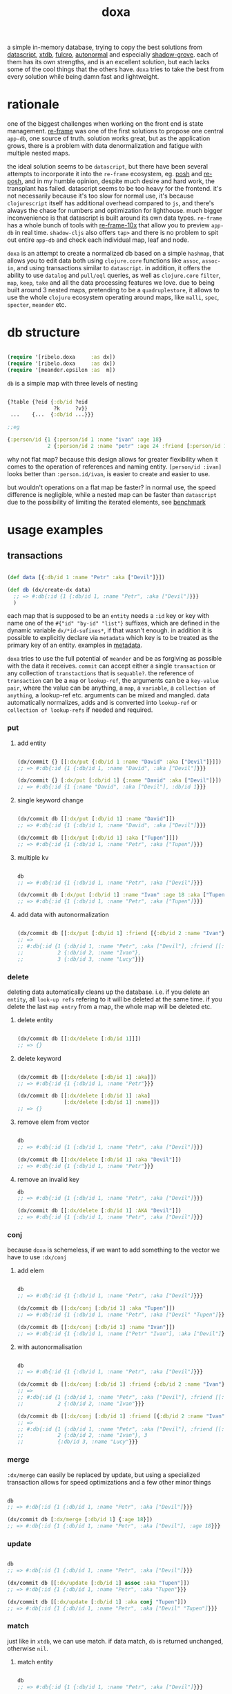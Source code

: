 #+TITLE: doxa

[[https://clojars.org/com.github.ribelo/doxa][https://img.shields.io/clojars/v/com.github.ribelo/doxa.svg]]

a simple in-memory database, trying to copy the best solutions from [[https://github.com/tonsky/datascript][datascript]],
[[https://github.com/xtdb/xtdb/][xtdb]], [[https://github.com/fulcrologic/fulcro][fulcro]], [[https://github.com/lilactown/autonormal][autonormal]] and especially [[https://github.com/thheller/shadow-experiments/blob/master/src/main/shadow/experiments/grove/db.cljc][shadow-grove]]. each of them has its own
strengths, and is an excellent solution, but each lacks some of the cool things
that the others have. =doxa= tries to take the best from every solution while
being damn fast and lightweight.

* rationale

one of the biggest challenges when working on the front end is state management.
[[https://github.com/day8/re-frame][re-frame]] was one of the first solutions to propose one central =app-db=, one source of
truth. solution works great, but as the application grows, there is a problem
with data denormalization and fatigue with multiple nested maps.

the ideal solution seems to be =datascript=, but there have been several attempts
to incorporate it into the =re-frame= ecosystem, eg. [[https://github.com/mpdairy/posh][posh]] and [[https://github.com/denistakeda/re-posh][re-posh]], and in my
humble opinion, despite much desire and hard work, the transplant has failed.
datascript seems to be too heavy for the frontend. it's not necessarily because
it's too slow for normal use, it's because =clojurescript= itself has additional
overhead compared to =js=, and there's always the chase for numbers and
optimization for lighthouse. much bigger inconvenience is that
datascript is built around its own data types. =re-frame= has a whole bunch of
tools with [[https://github.com/day8/re-frame-10x][re-frame-10x]] that allow you to preview =app-db= in real time.
=shadow-cljs= also offers =tap>= and there is no problem to spit out entire =app-db=
and check each individual map, leaf and node.

=doxa= is an attempt to create a normalized db based on a simple =hashmap=, that
allows you to edit data both using =clojure.core= functions like =assoc=, =assoc-in=,
and using transactions similar to =datascript=. in addition, it offers the ability
to use =datalog= and =pull/eql= queries, as well as =clojure.core= =filter=, =map=,
=keep=, =take= and all the data processing features we love. due to being built
around 3 nested maps, pretending to be a =quadruplestore=, it allows to use the whole
=clojure= ecosystem operating around maps, like =malli=, =spec=, =specter=, =meander= etc.

* db structure
:PROPERTIES:
:ID:       b281c1be-a657-4a21-a828-99e929558302
:END:

#+begin_src clojure :results silent :exports code

(require '[ribelo.doxa     :as dx])
(require '[ribelo.doxa     :as dx])
(require '[meander.epsilon :as  m])

#+end_src

=db= is a simple map with three levels of nesting

#+begin_src clojure :results silent :exports code

{?table {?eid {:db/id ?eid
               ?k     ?v}}
 ...    {...  {:db/id ...}}}

;;eg

{:person/id {1 {:person/id 1 :name "ivan" :age 18}
             2 {:person/id 2 :name "petr" :age 24 :friend [:person/id 1]}}}

#+end_src

why not flat map? because this design allows for greater flexibility when it
comes to the operation of references and naming entity. =[person/id :ivan]= looks
better than =:person.id/ivan=, is easier to create and easier to use.

but wouldn't operations on a flat map be faster? in normal use, the speed
difference is negligible, while a nested map can be faster than =datascript= due
to the possibility of limiting the iterated elements, see [[https://github.com/ribelo/doxa#can-we-be-faster-than-datascript-yes][benchmark]]

* usage examples

** transactions

#+begin_src clojure :results silent

(def data [{:db/id 1 :name "Petr" :aka ["Devil"]}])

(def db (dx/create-dx data)
  ;; => #:db{:id {1 {:db/id 1, :name "Petr", :aka ["Devil"]}}}
  )

#+end_src

each map that is supposed to be an =entity= needs a =:id= key or key with name one
of the =#{"id" "by-id" "list"}= suffixes, which are defined in the dynamic
variable =dx/*id-sufixes*=, if that wasn't enough. in addition it is possible to
explicitly declare via =metadata= which key is to be treated as the primary key of
an entity. examples in [[https://github.com/ribelo/doxa#with-metadata][metadata]].

=doxa= tries to use the full potential of =meander= and be as forgiving as possible
with the data it receives. =commit= can accept either a single =transaction= or any
collection of =transtactions= that is =sequable?=. the reference of =transaction= can
be a =map= or =lookup-ref=, the arguments can be a =key-value pair=, where the value
can be anything, a =map=, a =variable=, a =collection of anything=, a lookup-ref etc.
arguments can be mixed and mangled. data automatically normalizes, adds and is
converted into =lookup-ref= or =collection of lookup-refs= if needed and required.

*** put

**** add entity

#+begin_src clojure :results silent :exports code

(dx/commit {} [[:dx/put {:db/id 1 :name "David" :aka ["Devil"]}]])
;; => #:db{:id {1 {:db/id 1, :name "David", :aka ["Devil"]}}}

(dx/commit {} [:dx/put [:db/id 1] {:name "David" :aka ["Devil"]}])
;; => #:db{:id {1 {:name "David", :aka ["Devil"], :db/id 1}}}

#+end_src


**** single keyword change

#+begin_src clojure :results silent :exports code

(dx/commit db [[:dx/put [:db/id 1] :name "David"]])
;; => #:db{:id {1 {:db/id 1, :name "David", :aka ["Devil"]}}}

(dx/commit db [[:dx/put [:db/id 1] :aka ["Tupen"]]])
;; => #:db{:id {1 {:db/id 1, :name "Petr", :aka ["Tupen"]}}}

#+end_src

**** multiple kv

#+begin_src clojure :results silent :exports code

db
;; => #:db{:id {1 {:db/id 1, :name "Petr", :aka ["Devil"]}}}

(dx/commit db [:dx/put [:db/id 1] :name "Ivan" :age 18 :aka ["Tupen"]])
;; => #:db{:id {1 {:db/id 1, :name "Petr", :aka ["Tupen"]}}}
#+end_src


**** add data with autonormalization

#+begin_src clojure :results silent :exports code

(dx/commit db [[:dx/put [:db/id 1] :friend [{:db/id 2 :name "Ivan"} {:db/id 3 :name "Lucy"}]]])
;; =>
;; #:db{:id {1 {:db/id 1, :name "Petr", :aka ["Devil"], :friend [[:db/id 2] [:db/id 3]]},
;;           2 {:db/id 2, :name "Ivan"},
;;           3 {:db/id 3, :name "Lucy"}}}

#+end_src

*** delete

deleting data automatically cleans up the database. i.e. if you delete an
=entity=, all =look-up refs= refering to it will be deleted at the same time. if you
delete the last =map entry= from a map, the whole map will be deleted etc.


**** delete entity

#+begin_src clojure :results silent :exports code

(dx/commit db [[:dx/delete [:db/id 1]]])
;; => {}

#+end_src


**** delete keyword

#+begin_src clojure :results silent :exports code

(dx/commit db [[:dx/delete [:db/id 1] :aka]])
;; => #:db{:id {1 {:db/id 1, :name "Petr"}}}

(dx/commit db [[:dx/delete [:db/id 1] :aka]
               [:dx/delete [:db/id 1] :name]])
;; => {}

#+end_src


**** remove elem from vector

#+begin_src clojure :results silent :exports code

db
;; => #:db{:id {1 {:db/id 1, :name "Petr", :aka ["Devil"]}}}

(dx/commit db [[:dx/delete [:db/id 1] :aka "Devil"]])
;; => #:db{:id {1 {:db/id 1, :name "Petr"}}}

#+end_src


**** remove an invalid key

#+begin_src clojure :results silent :exports code
db
;; => #:db{:id {1 {:db/id 1, :name "Petr", :aka ["Devil"]}}}

(dx/commit db [[:dx/delete [:db/id 1] :AKA "Devil"]])
;; => #:db{:id {1 {:db/id 1, :name "Petr", :aka ["Devil"]}}}

#+end_src


*** conj

because =doxa= is schemeless, if we want to add something to the vector we have to
use =:dx/conj=

**** add elem

#+begin_src clojure :results silent :exports code

db
;; => #:db{:id {1 {:db/id 1, :name "Petr", :aka ["Devil"]}}}

(dx/commit db [[:dx/conj [:db/id 1] :aka "Tupen"]])
;; => #:db{:id {1 {:db/id 1, :name "Petr", :aka ["Devil" "Tupen"]}}}

(dx/commit db [[:dx/conj [:db/id 1] :name "Ivan"]])
;; => #:db{:id {1 {:db/id 1, :name ["Petr" "Ivan"], :aka ["Devil"]}}}

#+end_src


**** with autonormalisation

#+begin_src clojure :results silent :exports code

db
;; => #:db{:id {1 {:db/id 1, :name "Petr", :aka ["Devil"]}}}

(dx/commit db [[:dx/conj [:db/id 1] :friend {:db/id 2 :name "Ivan"}]])
;; =>
;; #:db{:id {1 {:db/id 1, :name "Petr", :aka ["Devil"], :friend [[:db/id 2]]},
;;           2 {:db/id 2, :name "Ivan"}}}

(dx/commit db [[:dx/conj [:db/id 1] :friend [{:db/id 2 :name "Ivan"} {:db/id 3 :name "Lucy"}]]])
;; =>
;; #:db{:id {1 {:db/id 1, :name "Petr", :aka ["Devil"], :friend [[:db/id 2] [:db/id 3]]},
;;           2 {:db/id 2, :name "Ivan"}, 3
;;           {:db/id 3, :name "Lucy"}}}

#+end_src

*** merge

=:dx/merge= can easily be replaced by update, but using a specialized transaction
allows for speed optimizations and a few other minor things

#+begin_src clojure :results silent :exports code

db
;; => #:db{:id {1 {:db/id 1, :name "Petr", :aka ["Devil"]}}}

(dx/commit db [:dx/merge [:db/id 1] {:age 18}])
;; => #:db{:id {1 {:db/id 1, :name "Petr", :aka ["Devil"], :age 18}}}
#+end_src


*** update

#+begin_src clojure :results silent :exports code

db
;; => #:db{:id {1 {:db/id 1, :name "Petr", :aka ["Devil"]}}}

(dx/commit db [[:dx/update [:db/id 1] assoc :aka "Tupen"]])
;; => #:db{:id {1 {:db/id 1, :name "Petr", :aka "Tupen"}}}

(dx/commit db [[:dx/update [:db/id 1] :aka conj "Tupen"]])
;; => #:db{:id {1 {:db/id 1, :name "Petr", :aka ["Devil" "Tupen"]}}}

#+end_src


*** match

just like in =xtdb=, we can use match. if data match, =db= is returned unchanged,
otherwise =nil=.


**** match entity

#+begin_src clojure :results silent :exports code

db
;; => #:db{:id {1 {:db/id 1, :name "Petr", :aka ["Devil"]}}}

(dx/commit db [[:dx/match [:db/id 1] {:db/id 1 :name "Petr", :aka ["Devil"]}]])
;; => #:db{:id {1 {:db/id 1, :name "Petr", :aka ["Devil"]}}}

#+end_src


**** match keyword

#+begin_src clojure :results silent :exports code

db
;; => #:db{:id {1 {:db/id 1, :name "Petr", :aka ["Devil"]}}}

(dx/commit db [[:dx/match [:db/id 1] :aka ["Devil"]]])
;; => #:db{:id {1 {:db/id 1, :name "Petr", :aka ["Devil"]}}}

#+end_src

**** conditional put


#+begin_src clojure :results silent :exports code

db
;; => #:db{:id {1 {:db/id 1, :name "Petr", :aka ["Devil"]}}}

(dx/commit db [[:dx/match [:db/id 1] :aka ["Devil"]]
               [:dx/put   [:db/id 1] :aka ["Tupen"]]])
;; => #:db{:id {1 {:db/id 1, :name "Petr", :aka ["Tupen"]}}}

#+end_src


**** conditional delete

#+begin_src clojure :results silent :exports code

db
;; => #:db{:id {1 {:db/id 1, :name "Petr", :aka ["Devil"]}}}

(dx/commit db [[:dx/match  [:db/id 1]  :aka ["Tupen"]]
               [:dx/delete [:db/id 1] :aka]])
;; => #:db{:id {1 {:db/id 1, :name "Petr", :aka ["Devil"]}}}

#+end_src

transactions are dropped until the next valid match occurs

#+begin_src clojure :results silent :export code

db
;; => #:db{:id {1 {:db/id 1, :name "Petr", :aka ["Devil"]}}}

(dx/commit db [[:dx/match [:db/id 1] :aka ["Tupen"]]       ;; unmatched
               [:dx/put [:db/id 1] :age 15]                ;;    skiped
               [:dx/match [:db/id 1] :name "Petr"]         ;;   matched
               [:dx/put [:db/id 1] :sex :male]])           ;;  commited
;; => #:db{:id {1 {:db/id 1, :name "Petr", :aka ["Devil"], :sex :male}}}

#+end_src


** with metadata

explicitly declaring a key allows you to indicate exactly which key should be
used to build the db tree. this makes working with =graphql= much easier, while
also allowing you to split the data in a way that makes =q= queries [[https://github.com/ribelo/doxa#can-we-be-faster-than-datascript-yes][much faster]]

 #+begin_src clojure :results silent :exports code
 (def db (->>
           ^{::dx/entity-key :person/id}
           {:id        "10"
            :person/id "10"
            :name      "Enzo"
            :car
            ^{::dx/entity-key :automobile/id}
            {:id            "20"
             :automobile/id "20"
             :name          "Audi"}}
           (vector :dx/put)
           (dx/commit (dx/create-dx))))
 db
 ;; => {:automobile/id {"20" {:id "20", :automobile/id "20", :name "Audi"}},
 ;;     :person/id     {"10" {:id "10", :person/id "10", :name "Enzo", :car [:automobile/id "20"]}}}

 (dx/pull db [:name {:car [:autombile/id :name]}] [:person/id "10"])
 ;; => {:name "Enzo", :car {:name "Audi"}}
 #+end_src

** pull

#+begin_src clojure :results silent :exports code

(def people-docs
  [{:db/id 1, :name "Petr", :aka ["Devil" "Tupen"] :child [[:db/id 2] [:db/id 3]]}
   {:db/id 2, :name "David", :father [[:db/id 1]]}
   {:db/id 3, :name "Thomas", :father [[:db/id 1]]}
   {:db/id 4, :name "Lucy" :friend [[:db/id 5]], :enemy [[:db/id 6]]}
   {:db/id 5, :name "Elizabeth" :friend [[:db/id 6]], :enemy [[:db/id 7]]}
   {:db/id 6, :name "Matthew", :father [[:db/id 3]], :friend [[:db/id 7]], :enemy [[:db/id 8]]}
   {:db/id 7, :name "Eunan", :friend [[:db/id 8]], :enemy [[:db/id 4]]}
   {:db/id 8, :name "Kerri"}
   {:db/id 9, :name "Rebecca"}])

(def db (dx/create-dx people-docs))
;; #:db{:id {7 {:db/id 7, :name "Eunan",     :friend #{[:db/id 8]},     :enemy #{[:db/id 4]}}
;;           1 {:db/id 1, :name "Petr",      :aka    ["Devil" "Tupen"], :child #{[:db/id 3] [:db/id 2]}}
;;           4 {:db/id 4, :name "Lucy",      :friend #{[:db/id 5]},     :enemy #{[:db/id 6]}}
;;           6 {:db/id 6, :name "Matthew",   :father #{[:db/id 3]},     :friend #{[:db/id 7]}, :enemy #{[:db/id 8]}}
;;           3 {:db/id 3, :name "Thomas",    :father #{[:db/id 1]}}
;;           2 {:db/id 2, :name "David",     :father #{[:db/id 1]}}
;;           9 {:db/id 9, :name "Rebecca"}
;;           5 {:db/id 5, :name "Elizabeth", :friend #{[:db/id 6]}, :enemy #{[:db/id 7]}}
;;           8 {:db/id 8, :name "Kerri"}}}

#+end_src


*** eql

#+begin_src clojure :results silent :exports code

(dx/pull db {[:db/id 1] [:name :aka]})
;; => {:name "Petr", :aka ["Devil"]}

#+end_src


*** datomic like pull syntax

#+begin_src clojure :results silent :exports code

(dx/pull db [:name :aka] [:db/id 1])
;; => {:name "Petr", :aka ["Devil"]}

#+end_src


**** simple query

#+begin_src clojure :results silent :exports code

(dx/pull db  [:name :father :db/id] [:db/id 6])
;; => {:name "Matthew", :father [:db/id 3], :db/id 6}

#+end_src

**** pull many


#+begin_src clojure :results silent :exports code

(dx/pull db [:name] [[:db/id 1] [:db/id 5] [:db/id 7] [:db/id 9]])
;; => [{:name "Petr"} {:name "Elizabeth"} {:name "Eunan"} {:name "Rebecca"}]

#+end_src

**** reverse search


#+begin_src clojure :results silent :exports code

(dx/pull db [:name :_child] [:db/id 2])
;; => {:name "David", :_child [:db/id 1]}

(dx/pull db [:name {:_child [:name]}] [:db/id 2])
;; => {:name "David", :_child {:name "Petr"}}

#+end_src

**** reverse non-component references yield collections


#+begin_src clojure :results silent :exports code

(dx/pull db '[:name :_father] [:db/id 3])
;; => {:name "Thomas", :_father [:db/id 6]}

(dx/pull db '[:name :_father] [:db/id 1])
;; => {:name "Petr", :_father [[:db/id 3] [:db/id 2]]}

(dx/pull db '[:name {:_father [:name]}] [:db/id 3])
;; => {:name "Thomas", :_father {:name "Matthew"}}

(dx/pull db '[:name {:_father [:name]}] [:db/id 1])
;; => {:name "Petr", :_father [{:name "Thomas"} {:name "David"}]}

#+end_src

**** wildcard


#+begin_src clojure :results silent :exports code

(dx/pull db [:*] [:db/id 1])
;; =>
;; {:db/id 1, :name "Petr", :aka ["Devil" "Tupen"], :child [[:db/id 2] [:db/id 3]]}

(dx/pull db [:* :_child] [:db/id 2])
;; => {:db/id 2, :name "David", :father [:db/id 1], :_child [:db/id 1]}

#+end_src

**** missing attrs are dropped

#+begin_src clojure :results silent :exports code

(dx/pull db [:name {:child [:name]}] [:db/id 2])
;; => {:name "David"}

#+end_src

**** non matching results are removed from collections

#+begin_src clojure :results silent

(dx/pull db [:name {:child [:foo]}] [:db/id 1])
;; => {:name "Petr", :child []}

#+end_src

** datalog

#+begin_src clojure :results silent :exports code

(def db (dx/create-dx [{:db/id 1, :name "Ivan" :age 15}
                       {:db/id 2, :name "Petr" :age 37}
                       {:db/id 3, :name "Ivan" :age 37}
                       {:db/id 4, :age 15}]))

#+end_src

*** joins

exactly as in datascript and datomic, =q= returns =set=

#+begin_src clojure :results silent :exports code

db
;; => #:db{:id {1 {:db/id 1, :name "Ivan", :age 15},
;;              2 {:db/id 2, :name "Petr", :age 37},
;;              3 {:db/id 3, :name "Ivan", :age 37},
;;              4 {:db/id 4, :age 15}}}


(dx/q [:find ?e
       :where [?e :name]]
  db)
;; => #{[3] [2] [1]}

(dx/q [:find ?e ?v
       :where
       [?e :name "Ivan"]
       [?e :age ?v]]
  db)
;; => #{[1 15] [3 37]}

#+end_src

#+begin_src clojure :results silent :exports code

db
;; => #:db{:id {1 {:db/id 1, :name "Ivan", :age 15},
;;              2 {:db/id 2, :name "Petr", :age 37},
;;              3 {:db/id 3, :name "Ivan", :age 37},
;;              4 {:db/id 4, :age 15}}}

(dx/q [:find ?e1 ?e2
       :where
       [?e1 :name ?n]
       [?e2 :name ?n]] db)
;; => #{[2 2] [3 3] [1 1] [1 3] [3 1]}

(dx/q [:find ?e1 ?e2 ?n
       :where
       [?e1 :name "Ivan"]
       [?e1 :age ?a]
       [?e2 :age ?a]
       [?e2 :name ?n]]
  db)
;; => #{[1 1 "Ivan"] [3 3 "Ivan"] [3 2 "Petr"]}

#+end_src

**** many

=meander= is running underneath, so you can use all the functions available in the
=meander=, e.g. =scan=

#+begin_src clojure :results silent :exports code

(def db (dx/create-dx [{:db/id 1
                        :name  "Ivan"
                        :aka   ["ivolga" "pi"]}
                       {:db/id 2
                        :name  "Petr"
                        :aka   ["porosenok" "pi"]}]))

(dx/q [:find ?n1 ?n2
       :where
       [?e1 :aka (m/scan ?x)]
       [?e2 :aka (m/scan ?x)]
       [?e1 :name ?n1]
       [?e2 :name ?n2]]
  db)
;; => #{["Ivan" "Petr"] ["Petr" "Ivan"] ["Petr" "Petr"] ["Ivan" "Ivan"]}
#+end_src

**** in


#+begin_src clojure :results silent :exports code

(def db (dx/create-dx [{:db/id 1, :name "Ivan" :age 15 :email "ivan@mail.ru"}
                       {:db/id 2, :name "Petr" :age 37 :email "petr@gmail.com"}
                       {:db/id 3, :name "Ivan" :age 37 :email "ivan@mail.ru"}]))

(dx/q [:find ?e
       :in ?attr ?value
       :where [?e ?attr ?value]]
  db :name "Ivan")
;; => #{[3] [1]}

(dx/q [:find ?e
       :in ?attr [?value]
       :where [?e ?attr ?value]]
  db :name ["Ivan" "Petr"])
;; => #{[3] [2] [1]}

(dx/q [:find ?e
       :in ?attr ?value
       :where [?e ?attr ?value]]
  db :age 37)
;; => #{[3] [2]}
#+end_src

**** relation binding


#+begin_src clojure :results silent

(dx/q [:find ?e ?email
       :in [[?n ?email]]
       :where
       [?e :name ?n]
       [?e :email ?email]]
  db
  [["Ivan" "ivan@mail.ru"]
   ["Petr" "petr@gmail.com"]])
;; => #{[1 "ivan@mail.ru"] [2 "petr@gmail.com"] [3 "ivan@mail.ru"]}

#+end_src

**** joins with idents

unfortunately, but using ref links in the form of =[?table ?id]= also entails
disadvantages and difficulties.

#+begin_src clojure :results silent :exports code

(def db (dx/create-dx [{:db/id 1
                        :name  "Ivan"
                        :friend   [{:db/id 2
                                    :name "Petr"}
                                   {:db/id 3
                                    :name "Oleg"}]}]))

db
;; {:db/id {2 {:db/id 2, :name "Petr"}
;;          3 {:db/id 3, :name "Oleg"}
;;          1 {:db/id 1,
;;             :name "Ivan",
;;             :friend #{[:db/id 2] [:db/id 3]}}}}

#+end_src

references are always =vector= and must be treated as such

#+begin_src clojure :results silent :exports code

(dx/q [:find ?friends ...
       :where
       [?e :name "Ivan"]
       [?e :friend ?friends]]
  db)
;; => #{#{[:db/id 3] [:db/id 2]}}

#+end_src

if we try to do a simple join we get nothing =:(=

#+begin_src clojure :results silent :exports code

(dx/q [:find ?fname .
       :where
       [?e :name "Ivan"]
       [?e :friend ?friends]
       [?friends :name ?fname]]
  db)
;; => #{}

#+end_src

but knowing what a reference looks like, we can get around this

#+begin_src clojure :results silent :exports code

(dx/q [:find ?fname ...
       :where
       [?friend :name ?fname]
       [?e :name "Ivan"]
       [?e :friend [_ ?friend]]]
  db)
;; => #{"Petr" "Oleg"}

#+end_src

at the moment my knowledge of meader internals is too limited to make it nicer

**** caching & matching

=q= allows results caching and re-run queries only if the last transaction changes
data that may have an impact. [[https://github.com/juji-io/editscript][editscript]] diffs are used, which, when converted
into datoms, are compared with each query datom. the most pessimistic scenario
is taken into consideration, because it is better to have false positives than
false negatives. in other words, it is better to re-run a query unnecessarily
than not to run it when you need to

#+begin_src clojure :results silent :exports code
(def conn_ (atom (dx/create-dx [] {::dx/with-diff? true})))
(meta @conn_)
;; => #:ribelo.doxa{:with-diff? true,
;;                  :last-transaction-timestamp 1632083203039,
;;                  :tx nil,
;;                  :cache_ #atom[{} 0x281c70de]}

#+end_src

#+begin_src clojure :results silent :exports code

(dx/commit! conn_ [:dx/put [:db/id 1] {:name "ivan"}])

@conn_
;; => #:db{:id {1 {:name "ivan", :db/id 1}}}

(meta @conn_)
;; => #:ribelo.doxa{:with-diff? true,
;;                  :last-transaction-timestamp 1632083289779,
;;                  :tx [[[:db/id] :+ {1 {:name "ivan", :db/id 1}}]],
;;                  :cache_ #atom[{} 0x281c70de],
;;                  :h -69594259}

(dx/-last-tx @conn_)
;; => [[:db/id] :+ {1 {:name "ivan", :db/id 1}}]

(-> (dx/-last-tx @conn_)
    (dx/-tx->datoms))
;; => [[:db/id 1 :name "ivan"] [:db/id 1 :db/id 1]]

(-> (dx/-last-tx-match-where? @conn_ '[[?e ?attr ?v]]))
;; => true

;; meander allows to match after each element of the datom
(-> (dx/-last-tx-match-where? @conn_ '[[:db/id ?e ?attr ?v]]))
;; => true

(-> (dx/-last-tx-match-where? @conn_ '[[:db/id 1 ?attr ?v]]))
;; => true

(-> (dx/-last-tx-match-where? @conn_ '[[:db/id 2 ?attr ?v]]))
;; => false

(-> (dx/-last-tx-match-where? @conn_ '[[?e ?attr "ivan"]]))
;; => true

(-> (dx/-last-tx-match-where? @conn_ '[[?e ?attr "petr"]]))
;; => false
#+end_src

each data returned by =q= has metadata attached to it showing whether the results
are fresh etc

#+begin_src clojure :results silent :exports code
^{::cache? true}
(defn do-query []
  ^{::dx/cache ::my-query}
  (dx/q [:find (pull [:*] [?table ?e]) .
         :where
         [?table ?e :name "ivan"]]
    @conn_))
(def r (do-query))
r
;; => {:name "ivan", :db/id 1}
(meta r)
;; => #:ribelo.doxa{:last-transaction-timestamp 1632083289779,
;;                  :last-query-timestamp nil,
;;                  :fresh? true}
(meta (do-query))
;; => #:ribelo.doxa{:last-transaction-timestamp 1632083289779,
;;                  :last-query-timestamp 1632084271082,
;;                  :fresh? false}
#+end_src

this allows you to write advanced queries that are not re-run until needed, and
thus views are re-rendered only when data changes.

#+begin_src clojure :results silent :exports code
@conn_
;; => #:db{:id {1 {:name "ivan", :db/id 1}}}

(defn find-petr []
  ^{::dx/cache? true}
  (dx/q [:find (pull [:*] [?table ?e]) .
         :where
         [?table ?e :name "petr"]]
    @conn_))

(::dx/fresh? (meta (find-petr)))
;; => true
(::dx/fresh? (meta (find-petr)))
;; => false
(dx/commit! conn_ [:dx/put [:db/id 1] :age 18])
@conn_
;; => #:db{:id {1 {:name "ivan", :db/id 1, :age 18}}}

;; data is still retrieved from the cache and the query is not executed again
(::dx/fresh? (meta (find-petr)))
;; => false

(dx/commit! conn_ [:dx/put [:db/id 2] :name "petr"])
@conn_
;; => #:db{:id {1 {:name "ivan", :db/id 1, :age 18}, 2 {:name "petr"}}}

(def r (find-petr))
r
;; => {:name "petr"}
(::dx/fresh? (meta r))
;; => true

;; query has been re-run and the data has been pulled correctly

(find-petr)
;; => {:name "petr"}

(::dx/fresh? (meta (find-petr)))
;; => false
#+end_src

what effect this has on performance can be found in the [[https://github.com/ribelo/doxa#query][benchmark]]

** benchmark

#+begin_src clojure :results silent :exports code

(require '[taoensso.encore :as enc])
(require '[meander.epsilon :as   m])
(require '[datascript.core :as   d])
(require '[ribelo.doxa     :as  dx])
(require '[pyramid.core    :as  pc])
(require '[pyramid.query   :as  pq])

#+end_src

it is rare for a spa database to contain things that cannot be divided into
tables or assigned categories. so let's create 100k maps for 10 different
categories

#+begin_src clojure :results silent :exports code

(let [next-eid (volatile! 0)]

  (defn random-man []
    {:db/id     (vswap! next-eid inc)
     :name      (rand-nth ["Ivan" "Petr" "Sergei" "Oleg" "Yuri" "Dmitry" "Fedor" "Denis"])
     :last-name (rand-nth ["Ivanov" "Petrov" "Sidorov" "Kovalev" "Kuznetsov" "Voronoi"])
     :alias     (vec
                 (repeatedly (rand-int 10) #(rand-nth ["A. C. Q. W." "A. J. Finn" "A.A. Fair" "Aapeli" "Aaron Wolfe" "Abigail Van Buren" "Jeanne Phillips" "Abram Tertz" "Abu Nuwas" "Acton Bell" "Adunis"])))
     :age       (rand-int 100)
     :sex       (rand-nth [:male :female])
     :salary    (rand-int 100000)
     :friend    {:db/ref-id (rand-int 20000)}})

  (defn random-fruit []
    {:fruit/id     (vswap! next-eid inc)
     :name      (rand-nth ["Avocado" "Grape" "Plum" "Apple" "Orange"])
     :price     (rand-int 100)})

  (defn random-vegetable []
    {:vegetable/id     (vswap! next-eid inc)
     :name      (rand-nth ["Onion" "Cabbage" "Pea" "Tomatto" "Lettuce"])
     :price     (rand-int 100)})

  (defn random-car []
    {:car/id     (vswap! next-eid inc)
     :name      (rand-nth ["Audi" "Mercedes" "BMW" "Ford" "Honda" "Toyota"])
     :price     (rand-int 100)})

  (defn random-animal []
    {:animal/id     (vswap! next-eid inc)
     :name      (rand-nth ["Otter" "Dog" "Panda" "Lynx" "Cat" "Lion"])
     :price     (rand-int 100)})

  (defn random-cat []
    {:cat/id     (vswap! next-eid inc)
     :name      (rand-nth ["Traditional Persian" "Ocicat" "Munchkin cat" "Persian cat" "Burmese cat"])
     :price     (rand-int 100)})

  (defn random-dog []
    {:dog/id     (vswap! next-eid inc)
     :name      (rand-nth ["Croatian Shepherd" "Deutch Langhaar" "Miniature Pincher" "Italian Sighthound" "Jack Russell Terrier"])
     :price     (rand-int 100)})

  (defn random-country []
    {:country/id     (vswap! next-eid inc)
     :name      (rand-nth ["Seychelles" "Greenland" "Iceland" "Bahrain" "Bhutan"])
     :price     (rand-int 100)})

  (defn random-language []
    {:language/id     (vswap! next-eid inc)
     :name      (rand-nth ["Malagasy" "Kashmiri" "Amharic" "Inuktitut" "Esperanto"])
     :price     (rand-int 100)})

  (defn random-marijuana-strain []
    {:marijuana/id     (vswap! next-eid inc)
     :name      (rand-nth ["Lemonder" "Black-Mamba" "Blueberry-Space-Cake" "Strawberry-Amnesia"])
     :price     (rand-int 100)})

  (defn random-planet []
    {:planet/id     (vswap! next-eid inc)
     :name      (rand-nth ["Pluto" "Saturn" "Venus" "Mars" "Jupyter"])
     :price     (rand-int 100)}))

(def people           (repeatedly random-man))
(def fruit            (repeatedly random-fruit))
(def vegetable        (repeatedly random-vegetable))
(def car              (repeatedly random-car))
(def animal           (repeatedly random-animal))
(def cat              (repeatedly random-cat))
(def dog              (repeatedly random-dog))
(def country          (repeatedly random-country))
(def language         (repeatedly random-language))
(def marijuana-strain (repeatedly random-marijuana-strain))

(def planet           (repeatedly random-planet))

(def people50k           (shuffle (take 50000 people)))

(def fruit10k            (shuffle (take 10000 fruit)))
(def vegetable10k        (shuffle (take 10000 vegetable)))
(def car10k              (shuffle (take 10000 car)))
(def animal10k           (shuffle (take 10000 animal)))
(def cat10k              (shuffle (take 10000 cat)))
(def dog10k              (shuffle (take 10000 dog)))
(def country10k          (shuffle (take 10000 country)))
(def language10k         (shuffle (take 10000 language)))
(def marijuana-strain10k (shuffle (take 10000 marijuana-strain)))
(def planet10k           (shuffle (take 10000 planet)))

(def data100k (enc/into-all []
                            fruit10k vegetable10k car10k animal10k cat10k dog10k
                            country10k language10k marijuana-strain10k planet10k))

(def schema
  {:friend {:db/valueType   :db.type/ref
            :db/cardinality :db.cardinality/many}
   :alias   {:db/cardinality :db.cardinality/many}})
#+end_src

*** transaction

**** adding data one transaction at a time


#+begin_src clojure :results silent :exports code

(defn datascript-add-1 [data]
  (enc/qb 1
    (reduce
     (fn [db p]
       (-> db
           (d/db-with [[:db/add (:db/id p) :name      (:name p)]])
           (d/db-with [[:db/add (:db/id p) :last-name (:last-name p)]])
           (d/db-with [[:db/add (:db/id p) :age       (:age p)]])
           (d/db-with [[:db/add (:db/id p) :salary    (:salary p)]])))
     (d/empty-db schema)
     data)))

(defn doxa-add-1 [data]
  (enc/qb 1
    (reduce
     (fn [db p]
       (dx/commit db [[:dx/put p]]))
     {}
     data)))

;; result in ms
[(datascript-add-1 people50k) (doxa-add-1 people50k)]
;; clj => [1155.09 226.2]

#+end_src

**** add all data in single transaction


#+begin_src clojure :results silent :exports code

(defn datascript-add-all []
  (enc/qb 1
    (d/db-with (d/empty-db schema) people50k)))

(defn doxa-add-all []
  (enc/qb 1
    (->> (into []
               (map (fn [p] [:dx/put p]))
               people50k)
         (dx/commit {}))))

[(datascript-add-all) (doxa-add-all)]
;; clj => [3285.33 221.5]

#+end_src

*** query

**** can we be faster than datascript? yes!

#+begin_src clojure :results silent :exports code

(def db100k
  (d/db-with (d/empty-db)
             (mapv
              (fn [m]
                (reduce-kv
                 (fn [acc k v]
                   (if (= :id (name k))
                     (assoc acc :db/id v)
                     (assoc acc k v)))
                 {}
                 m))
              data100k)))

(require '[ribelo.doxa.impl.map :as dxim])
(def dx100k (dx/create-dx (dxim/empty-db) data100k))
(def pc100k (pc/db data100k))

#+end_src

#+begin_src clojure :results silent :exports code

(require '[ribelo.doxa.query :as dxq])

(defn datascript-query []
  (enc/qb 1e1
    (d/q '[:find ?e
           :where
           [?e :name "Avocado"]
           [?e :price ?price]
           [(< ?price 50)]]
      db100k)))

(defn dx-query []
  (enc/qb 1e1
    (dxq/-q '[:find ?e
              :where
              [?e :name "Avocado"]
              [?e :price ?price]
              [(< ?price 50)]]
            dx100k)))

(defn cached-dx-query []
  (enc/qb 1e1
    ^{::dx/cache? true}
    (dx/q [:find ?e
           :where
           [?e :name "Avocado"]
           [?e :price ?price]
           [(< ?price 50)]]
      dx100k)))

(defn fast-dx-query []
  (enc/qb 1e1
    (dxq/-q '[:find ?e
              :where
              [?e :name "Avocado"]
              [?e :price ?price]
              [(< ?price 50)]]
            (dx/table dx100k :fruit/id))))

(defn fast-cached-dx-query []
  (enc/qb 1e1
    ^{::dx/cache :any-value}
    (dx/q [:find ?e
           :in ?table
           :where
           [?table ?e :name "Avocado"]
           [?table ?e :price ?price]
           [(< ?price 50)]]
      dx100k :fruit/id)))

(defn meander-query []
  (enc/qb 1e1
    (doall
     ^::m/dangerous
     (m/search (.-db dx100k)
       {?eid {:name "Avocado"
              :price (m/pred #(< 50 ^long %))}}
       ?eid))))

(defn transducer-query []
  (enc/qb 1e1
    (into []
          (comp
           (map (fn [^clojure.lang.IMapEntry me] (.val me)))
           (filter (fn [^clojure.lang.ILookup m]
                     (and (= "Avocado" (.valAt m :name))
                          (< 50 (.valAt m :price)))))
           (map (fn [^clojure.lang.ILookup m] (.valAt m :fruit/id))))
          (dx/table dx100k :fruit/id))))

[(datascript-query) (dx-query) #_(cached-dx-query) (fast-dx-query) #_(fast-cached-dx-query) (transducer-query) (meander-query)]
;; clj => [159.42 531.67 0.05 50.15 0.03]

(require '[ribelo.exin :as ex])
(require '[ribelo.doxa.impl.protocols :as p])
(require '[criterium.core :as cc])
#+end_src

**** query by one condition


#+begin_src clojure :results silent :exports code

(def db50k
  (d/db-with (d/empty-db)
             (mapv
              (fn [m]
                (reduce-kv
                 (fn [acc k v]
                   (if (= :id (name k))
                     (assoc acc :db/id v)
                     (assoc acc k v)))
                 {}
                 m))
              people50k)))

(def dx50k (dx/create-dx people50k))
(def pc50k (pc/db people50k))

#+end_src

#+begin_src clojure :results silent :exports code

(defn datascript-q1 []
  (enc/qb 1
    (d/q '[:find ?e
           :where [?e :name "Ivan"]]
      db50k)))

(defn pq-q1 []
  (enc/qb 1
    (doall
     (pq/q '[:find ?e
             :where [?e :name "Ivan"]]
       pc50k))))

(defn dx-q1 []
  (enc/qb 1
    (dx/q [:find  ?e
           :where [?e :name "Ivan"]]
      dx50k)))

[(datascript-q1) (pq-q1) (dx-q1)]
;; => [5.08 43.9 33.34]

#+end_src

**** two conditions


#+begin_src clojure :results silent :exports code

(defn datascript-q2 []
  (enc/qb 1e1
    (d/q '[:find ?e ?a
           :where
           [?e :name "Ivan"]
           [?e :age ?a]]
      db50k)))

(defn pq-q2 []
  (enc/qb 1e1
    (doall
     (pq/q '[:find ?e ?a
             :where
             [?e :name "Ivan"]
             [?e :age ?a]]
       pc50k))))

(defn dx-q2 []
  (enc/qb 1e1
    (dx/q [:find  [?e ?a]
           :where
           [?e :name "Ivan"]
           [?e :age ?a]]
      dx50k)))

[(datascript-q2) (pq-q2) (dx-q2)]
;; => [145.09 914.3 346.78]
#+end_src

**** 3

#+begin_src clojure :results silent :exports code

(defn datascript-q3 []
  (enc/qb 1e1
    (d/q '[:find ?e ?a
           :where
           [?e :name "Ivan"]
           [?e :age ?a]
           [?e :sex :male]]
      db50k)))

(defn pq-q3 []
  (enc/qb 1e1
    (doall
     (pq/q '[:find ?e ?a
             :where
             [?e :name "Ivan"]
             [?e :age ?a]
             [?e :sex :male]]
       pc50k))))

(defn dx-q3 []
  (enc/qb 1e1
    (dx/q [:find  [?e ?a]
           :where
           [?e :name "Ivan"]
           [?e :age ?a]
           [?e :sex :male]]
      dx50k)))

[(datascript-q3) (pq-q3) (dx-q3)]
;; => [217.01 1157.64 334.31]
;; cljs => [   409    646]
;; clj  => [133.26 307.05]
#+end_src

**** 4

#+begin_src clojure :results silent :exports code

(defn datascript-q4 []
  (enc/qb 1e1
    (d/q '[:find ?e ?l ?a
           :where [?e :name "Ivan"]
           [?e :last-name ?l]
           [?e :age ?a]
           [?e :sex :male]]
      db50k)))

(defn pq-q4 []
  (enc/qb 1e1
    (doall
     (pq/q '[:find ?e ?l ?a
             :where [?e :name "Ivan"]
             [?e :last-name ?l]
             [?e :age ?a]
             [?e :sex :male]]
       pc50k))))

(defn dx-q4 []
  (enc/qb 1e1
    (doall
     (dx/q [:find [?e ?l ?a]
            :where [?e :name "Ivan"]
            [?e :last-name ?l]
            [?e :age ?a]
            [?e :sex :male]]
       dx50k))))

[(datascript-q4) (pq-q4) (dx-q4)]
;; => [351.17 1612.01 343.59]

#+end_src

**** one pred

#+begin_src clojure :results silent :exports code

(defn datascript-qpred1 []
  (enc/qb 1e1
    (d/q '[:find ?e ?s
           :where [?e :salary ?s]
           [(> ?s 50000)]]
      db50k)))

(defn pq-qpred1 []
  (enc/qb 1e1
    (doall
     (pq/q '[:find ?e ?s
             :where [?e :salary ?s]
             [(> ?s 50000)]]
       pc50k))))

(defn dx-qpred1 []
  (enc/qb 1e1
    (dx/q [:find ?e ?s
          :where [?e :salary ?s]
          [(> ?s 50000)]]
      dx50k)))

[(datascript-qpred1) (pq-qpred1) (dx-qpred1)]
;; => [256.56 4410.23 531.31]
#+end_src

*** pull

**** one key

#+begin_src clojure :results silent :exports code

(defn datascript-pull1 []
  (enc/qb 1e3
    (d/pull db100k [:name] 50300)))

(defn pyramid-pull1 []
  (enc/qb 1e3
    (pc/pull pc100k [[:fruit/id 50300]])))

(defn dx-pull1 []
  (enc/qb 1e3
    (dx/pull dx100k [:name] [:fruit/id 50300])))

[(datascript-pull1) (pyramid-pull1) (dx-pull1)]
;; => [10.22 5.52 1.31]
#+end_src

**** entire map

#+begin_src clojure :results silent :exports code

(defn datascript-pull2 []
  (enc/qb 1e3
    (d/pull db100k ['*] (rand-int 20000))))

(defn dx-pull2 []
  (enc/qb 1e3
    (dx/pull dx100k [:*] [:db/id (rand-int 20000)])))

[(datascript-pull2) (dx-pull2)]
;; cljs => [   43   11]
;; clj  => [38.52 3.81]

#+end_src

**** joins

#+begin_src clojure :results silent

(defn datascript-pull3 []
  (enc/qb 1e3
    (d/pull db100k [:name {:friend [:name]}] (rand-int 20000))))

(defn dx-pull3 []
  (enc/qb 1e3
    (dx/pull dx100k [:name {:friend [:name]}] [:db/id (rand-int 20000)])))

[(datascript-pull3) (dx-pull3)]
;; cljs => [   42   19]
;; clj  => [20.63 2.84]
#+end_src
